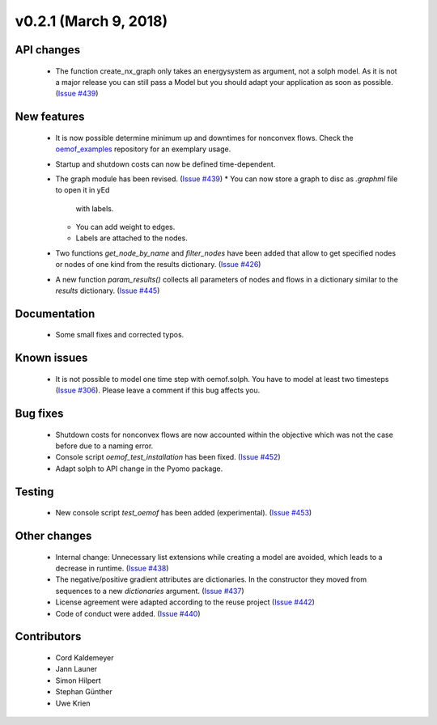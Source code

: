 v0.2.1 (March 9, 2018)
+++++++++


API changes
###########

  * The function create_nx_graph only takes an energysystem as argument, 
    not a solph model. As it is not a major release you can still pass
    a Model but you should adapt your application as soon as possible.
    (`Issue #439 <https://github.com/oemof/oemof/issues/439>`_)


New features
############

  * It is now possible determine minimum up and downtimes for nonconvex flows.
    Check the `oemof_examples <https://github.com/oemof/oemof_examples>`_
    repository for an exemplary usage.
  
  * Startup and shutdown costs can now be defined time-dependent.

  * The graph module has been revised.
    (`Issue #439 <https://github.com/oemof/oemof/issues/439>`_)
    * You can now store a graph to disc as `.graphml` file to open it in yEd
      with labels. 
    * You can add weight to edges.  
    * Labels are attached to the nodes.
  
  * Two functions `get_node_by_name` and `filter_nodes` have been added that 
    allow to get specified nodes or nodes of one kind from the results
    dictionary. (`Issue #426 <https://github.com/oemof/oemof/issues/426>`_)
  
  * A new function `param_results()` collects all parameters of nodes and flows 
    in a dictionary similar to the `results` dictionary.
    (`Issue #445 <https://github.com/oemof/oemof/issues/445>`_)


Documentation
#############

  * Some small fixes and corrected typos.


Known issues
############

  * It is not possible to model one time step with oemof.solph. You have to model
    at least two timesteps
    (`Issue #306 <https://github.com/oemof/oemof/issues/306>`_). Please leave a
    comment if this bug affects you.

Bug fixes
#########

  * Shutdown costs for nonconvex flows are now accounted within the objective
    which was not the case before due to a naming error.
  * Console script `oemof_test_installation` has been fixed.
    (`Issue #452 <https://github.com/oemof/oemof/issues/452>`_)
  * Adapt solph to API change in the Pyomo package.

Testing
#######
  
  * New console script `test_oemof` has been added (experimental).
    (`Issue #453 <https://github.com/oemof/oemof/issues/453>`_)

Other changes
#############

  * Internal change: Unnecessary list extensions while creating a model are avoided,
    which leads to a decrease in runtime.
    (`Issue #438 <https://github.com/oemof/oemof/issues/438>`_)
  * The negative/positive gradient attributes are dictionaries. In the constructor
    they moved from sequences to a new `dictionaries` argument.
    (`Issue #437 <https://github.com/oemof/oemof/issues/437>`_)
  * License agreement were adapted according to the reuse project
    (`Issue #442 <https://github.com/oemof/oemof/issues/442>`_)
  * Code of conduct were added.
    (`Issue #440 <https://github.com/oemof/oemof/issues/440>`_)
  

Contributors
############

  * Cord Kaldemeyer
  * Jann Launer
  * Simon Hilpert
  * Stephan Günther
  * Uwe Krien
